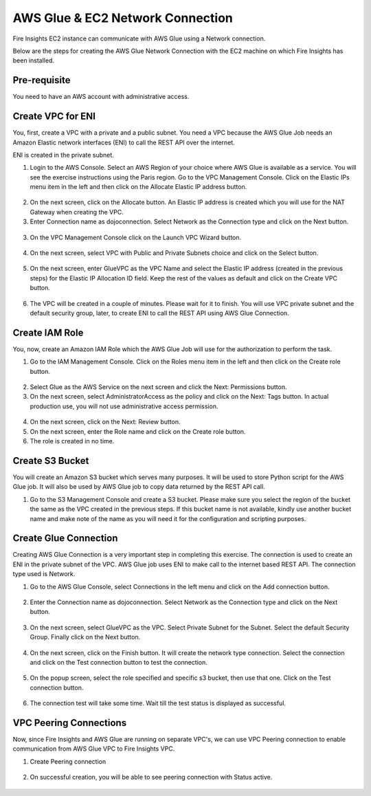 AWS Glue & EC2 Network Connection
==================

Fire Insights EC2 instance can communicate with AWS Glue using a Network connection.

Below are the steps for creating the AWS Glue Network Connection with the EC2 machine on which Fire Insights has been installed.

Pre-requisite
--------

You need to have an AWS account with administrative access.

Create VPC for ENI
------

You, first, create a VPC with a private and a public subnet. You need a VPC because the AWS Glue Job needs an Amazon Elastic network interfaces (ENI) to call the REST API over the internet.

ENI is created in the private subnet.

1. Login to the AWS Console. Select an AWS Region of your choice where AWS Glue is available as a service. You will see the exercise instructions using the Paris region. Go to the VPC Management Console. Click on the Elastic IPs menu item in the left and then click on the Allocate Elastic IP address button.


.. figure:: ../../_assets/aws/glue/vpc.png
   :alt: aws
   :width: 60%

2. On the next screen, click on the Allocate button. An Elastic IP address is created which you will use for the NAT Gateway when creating the VPC.

3. Enter Connection name as dojoconnection. Select Network as the Connection type and click on the Next button.

.. figure:: ../../_assets/aws/glue/ip_pool.png
   :alt: aws
   :width: 60%

3. On the VPC Management Console click on the Launch VPC Wizard button.

.. figure:: ../../_assets/aws/glue/vpc_wizard.png
   :alt: aws
   :width: 60%

4. On the next screen, select VPC with Public and Private Subnets choice and click on the Select button.

.. figure:: ../../_assets/aws/glue/vpc_configuration.png
   :alt: aws
   :width: 60%

5. On the next screen, enter GlueVPC as the VPC Name and select the Elastic IP address (created in the previous steps) for the Elastic IP Allocation ID field. Keep the rest of the values as default and click on the Create VPC button.

.. figure:: ../../_assets/aws/glue/vpc_public.png
   :alt: aws
   :width: 60%

6. The VPC will be created in a couple of minutes. Please wait for it to finish. You will use VPC private subnet and the default security group, later, to create ENI to call the REST API using AWS Glue Connection.

Create IAM Role
------------

You, now, create an Amazon IAM Role which the AWS Glue Job will use for the authorization to perform the task.

1. Go to the IAM Management Console. Click on the Roles menu item in the left and then click on the Create role button.

.. figure:: ../../_assets/aws/glue/roles.png
   :alt: aws
   :width: 60%

2. Select Glue as the AWS Service on the next screen and click the Next: Permissions button.

3. On the next screen, select AdministratorAccess as the policy and click on the Next: Tags button. In actual production use, you will not use administrative access permission.

.. figure:: ../../_assets/aws/glue/role_admin.png
   :alt: aws
   :width: 60%

4. On the next screen, click on the Next: Review button.

5. On the next screen, enter the Role name and click on the Create role button.

6. The role is created in no time.

Create S3 Bucket
--------------

You will create an Amazon S3 bucket which serves many purposes. It will be used to store Python script for the AWS Glue job. It will also be used by AWS Glue job to copy data returned by the REST API call.

1. Go to the S3 Management Console and create a S3 bucket. Please make sure you select the region of the bucket the same as the VPC created in the previous steps. If this bucket name is not available, kindly use another bucket name and make note of the name as you will need it for the configuration and scripting purposes.

Create Glue Connection
-----------------

Creating AWS Glue Connection is a very important step in completing this exercise. The connection is used to create an ENI in the private subnet of the VPC. AWS Glue job uses ENI to make call to the internet based REST API. The connection type used is Network.

1. Go to the AWS Glue Console, select Connections in the left menu and click on the Add connection button.

.. figure:: ../../_assets/aws/glue/connection.png
   :alt: aws
   :width: 60%

2. Enter the Connection name as dojoconnection. Select Network as the Connection type and click on the Next button.

.. figure:: ../../_assets/aws/glue/add_connection.PNG
   :alt: aws
   :width: 60%

3. On the next screen, select GlueVPC as the VPC. Select Private Subnet for the Subnet. Select the default Security Group. Finally click on the Next button.

.. figure:: ../../_assets/aws/glue/vpc_connection.PNG
   :alt: aws
   :width: 60%

4. On the next screen, click on the Finish button. It will create the network type connection. Select the connection and click on the Test connection button to test the connection.

.. figure:: ../../_assets/aws/glue/connection_success.PNG
   :alt: aws
   :width: 60%

5. On the popup screen, select the role specified and specific s3 bucket, then use that one. Click on the Test connection button.

.. figure:: ../../_assets/aws/glue/test_connection.PNG
   :alt: aws
   :width: 60%

6. The connection test will take some time. Wait till the test status is displayed as successful.

.. figure:: ../../_assets/aws/glue/success_test_connection.PNG
   :alt: aws
   :width: 60%

VPC Peering Connections
----------

Now, since Fire Insights and AWS Glue are running on separate VPC's, we can use VPC Peering connection to enable communication from AWS Glue VPC to Fire Insights VPC.

1. Create Peering connection

.. figure:: ../../_assets/aws/glue/peering_communication.PNG
   :alt: aws
   :width: 60%
   

2. On successful creation, you will be able to see peering connection with Status active.

.. figure:: ../../_assets/aws/glue/peering_connection_list.PNG
   :alt: aws
   :width: 60%
